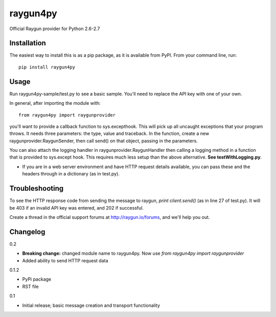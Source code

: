raygun4py
=========

Official Raygun provider for Python 2.6-2.7

Installation
------------

The easiest way to install this is as a pip package, as it is available from PyPI. From your command line, run::

  pip install raygun4py

Usage
-----
Run raygun4py-sample/test.py to see a basic sample. You'll need to replace the API key with one of your own.

In general, after importing the module with::


    from raygun4py import raygunprovider


you'll want to provide a callback function to sys.excepthook. This will pick up all uncaught exceptions that your program throws. It needs three parameters: the type, value and traceback. In the function, create a new raygunprovider.RaygunSender, then call send() on that object, passing in the parameters.

You can also attach the logging handler in raygunprovider.RaygunHandler then calling a logging method in a function that is provided to sys.except hook. This requires much less setup than the above alternative. **See testWithLogging.py**.

* If you are in a web server environment and have HTTP request details available, you can pass these and the headers through in a dictionary (as in test.py).

Troubleshooting
---------------

To see the HTTP response code from sending the message to raygun, `print client.send()` (as in line 27 of test.py). It will be 403 if an invalid API key was entered, and 202 if successful.

Create a thread in the official support forums at http://raygun.io/forums, and we'll help you out.

Changelog
---------

0.2

- **Breaking change:** changed module name to raygun4py. Now use *from raygun4py import raygunprovider*

- Added ability to send HTTP request data

0.1.2

- PyPi package
- RST file

0.1

- Initial release; basic message creation and transport functionality